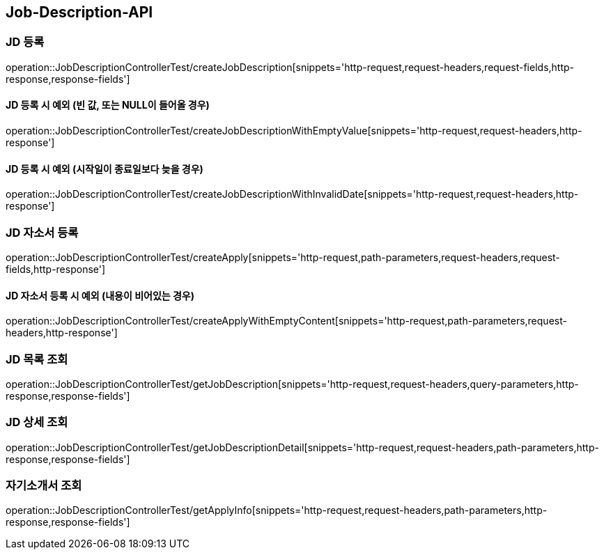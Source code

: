 [[Job-Description-API]]
== Job-Description-API

[[CREATE-JD]]
=== JD 등록

operation::JobDescriptionControllerTest/createJobDescription[snippets='http-request,request-headers,request-fields,http-response,response-fields']

[[CREATE-JD-EXCEPTION]]
==== JD 등록 시 예외 (빈 값, 또는 NULL이 들어올 경우)

operation::JobDescriptionControllerTest/createJobDescriptionWithEmptyValue[snippets='http-request,request-headers,http-response']

[[CREATE-JD-EXCEPTION-2]]
==== JD 등록 시 예외 (시작일이 종료일보다 늦을 경우)

operation::JobDescriptionControllerTest/createJobDescriptionWithInvalidDate[snippets='http-request,request-headers,http-response']

[[CREATE-APPLY]]
=== JD 자소서 등록

operation::JobDescriptionControllerTest/createApply[snippets='http-request,path-parameters,request-headers,request-fields,http-response']

[[CREATE-APPLY-EXCEPTION-1]]
==== JD 자소서 등록 시 예외 (내용이 비어있는 경우)

operation::JobDescriptionControllerTest/createApplyWithEmptyContent[snippets='http-request,path-parameters,request-headers,http-response']

[[GET-JD-LIST]]
=== JD 목록 조회

operation::JobDescriptionControllerTest/getJobDescription[snippets='http-request,request-headers,query-parameters,http-response,response-fields']

[[GET-JD-DETAIL]]
=== JD 상세 조회

operation::JobDescriptionControllerTest/getJobDescriptionDetail[snippets='http-request,request-headers,path-parameters,http-response,response-fields']

[[GET-APPLY-INFO]]
=== 자기소개서 조회

operation::JobDescriptionControllerTest/getApplyInfo[snippets='http-request,request-headers,path-parameters,http-response,response-fields']





